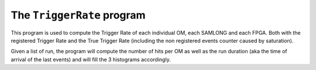 ===========================
The ``TriggerRate`` program
===========================

This program is used to compute the Trigger Rate of each individual OM, each SAMLONG and each FPGA.
Both with the registered Trigger Rate and the True Trigger Rate (including the non registered events counter caused by saturation).


Given a list of run, the program will compute the number of hits per OM as well as the run duration (aka the time of arrival of the last events) and will fill the 3 histograms accordingly.
